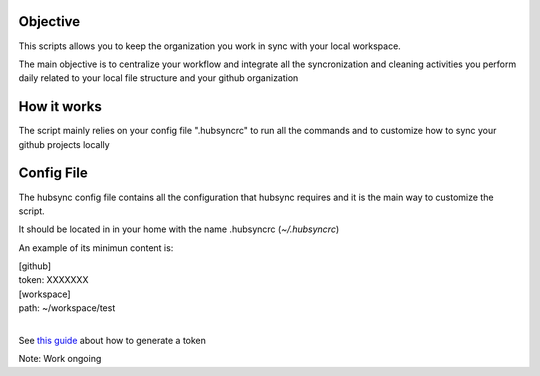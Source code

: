 .. image:: https://travis-ci.org/Mariocj89/hubsync.svg?branch=master
    :target: https://travis-ci.org/Mariocj89/hubsync

.. image:: https://coveralls.io/repos/Mariocj89/hubsync/badge.svg?branch=master&service=github
    :target: https://coveralls.io/github/Mariocj89/hubsync?branch=master

.. image:: https://badge.fury.io/py/hubsync.svg
    :target: https://badge.fury.io/py/hubsync


Objective
#########
This scripts allows you to keep the organization you work in sync with your local workspace.

The main objective is to centralize your workflow and integrate all the syncronization and cleaning activities you perform daily related to your local file structure and your github organization

How it works
############
The script mainly relies on your config file ".hubsyncrc" to run all the commands and to customize how to sync your github projects locally

Config File
###########
The hubsync config file contains all the configuration that hubsync requires and it is the main way to customize the script.

It should be located in in your home with the name .hubsyncrc (*~/.hubsyncrc*)

An example of its minimun content is:

|   [github]
|   token: XXXXXXX
|   [workspace]
|   path: ~/workspace/test
|

See `this guide <https://help.github.com/articles/creating-an-access-token-for-command-line-use/>`_ about how to generate a token


Note: Work ongoing
